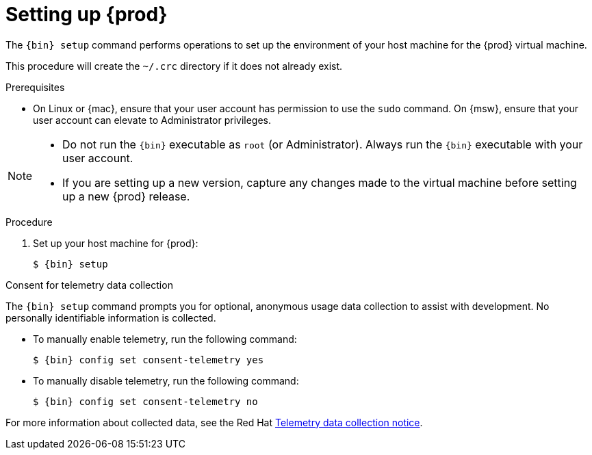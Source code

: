 [id="setting-up-codeready-containers_{context}"]
= Setting up {prod}

The [command]`{bin} setup` command performs operations to set up the environment of your host machine for the {prod} virtual machine.

This procedure will create the [filename]`~/.crc` directory if it does not already exist.

.Prerequisites

* On Linux or {mac}, ensure that your user account has permission to use the [command]`sudo` command.
On {msw}, ensure that your user account can elevate to Administrator privileges.

[NOTE]
====
* Do not run the [command]`{bin}` executable as `root` (or Administrator).
Always run the [command]`{bin}` executable with your user account.
* If you are setting up a new version, capture any changes made to the virtual machine before setting up a new {prod} release.
====

.Procedure

. Set up your host machine for {prod}:
+
[subs="+quotes,attributes"]
----
$ {bin} setup
----

.Consent for telemetry data collection

The `{bin} setup` command prompts you for optional, anonymous usage data collection to assist with development.
No personally identifiable information is collected.

* To manually enable telemetry, run the following command:
+
[subs="+quotes,attributes"]
----
$ {bin} config set consent-telemetry yes
----

* To manually disable telemetry, run the following command:
+
[subs="+quotes,attributes"]
----
$ {bin} config set consent-telemetry no
----

For more information about collected data, see the Red{nbsp}Hat link:https://developers.redhat.com/article/tool-data-collection[Telemetry data collection notice].
